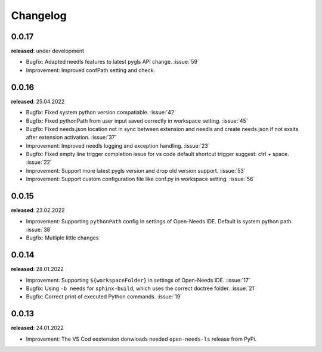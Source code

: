 Changelog
=========

0.0.17
------

**released**: under development

* Bugfix: Adapted needls features to latest pygls API change. :issue:`59`
* Improvement: Improved confPath setting and check.


0.0.16
------

**released**: 25.04.2022

* Bugfix: Fixed system python version compatiable. :issue:`42`
* Bugfix: Fixed pythonPath from user input saved correctly in workspace setting. :issue:`45`
* Bugfix: Fixed needs.json location not in sync between extension and needls and create needs.json if not exsits after extension activation. :issue:`37`
* Improvement: Improved needls logging and exception handling. :issue:`23`
* Bugfix: Fixed empty line trigger completion issue for vs code default shortcut trigger suggest: ctrl + space. :issue:`22`
* Improvement: Support more latest pygls version and drop old version support. :issue:`53`
* Improvement: Support custom configuration file like conf.py in workspace setting. :issue:`56`

0.0.15
------

**released**: 23.02.2022

* Improvement: Supporting ``pythonPath`` config in settings of Open-Needs IDE. Default is system python path. :issue:`38`
* Bugfix: Mutliple little changes


0.0.14
------

**released**: 28.01.2022


* Improvement: Supporting ``${workspaceFolder}`` in settings of Open-Needs IDE. :issue:`17`
* Bugfix: Using ``-b needs`` for ``sphinx-build``, which uses the correct doctree folder. :issue:`21`
* Bugfix: Correct print of executed Python commands. :issue:`19`


0.0.13
------

**released**: 24.01.2022

* Improvement: The VS Cod eextension donwloads needed ``open-needs-ls`` release from PyPi.